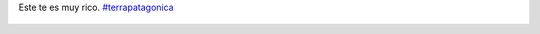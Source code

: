 Este te es muy rico. `#terrapatagonica <https://twitter.com/hashtag/terrapatagonica>`_

.. figure:: 52tzvz.thumbnail.jpg
  :target: 52tzvz.jpg
